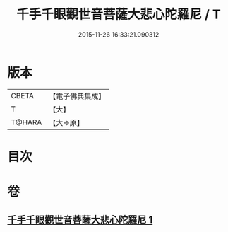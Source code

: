 #+TITLE: 千手千眼觀世音菩薩大悲心陀羅尼 / T
#+DATE: 2015-11-26 16:33:21.090312
* 版本
 |     CBETA|【電子佛典集成】|
 |         T|【大】     |
 |    T@HARA|【大→原】   |

* 目次
* 卷
** [[file:KR6j0269_001.txt][千手千眼觀世音菩薩大悲心陀羅尼 1]]
